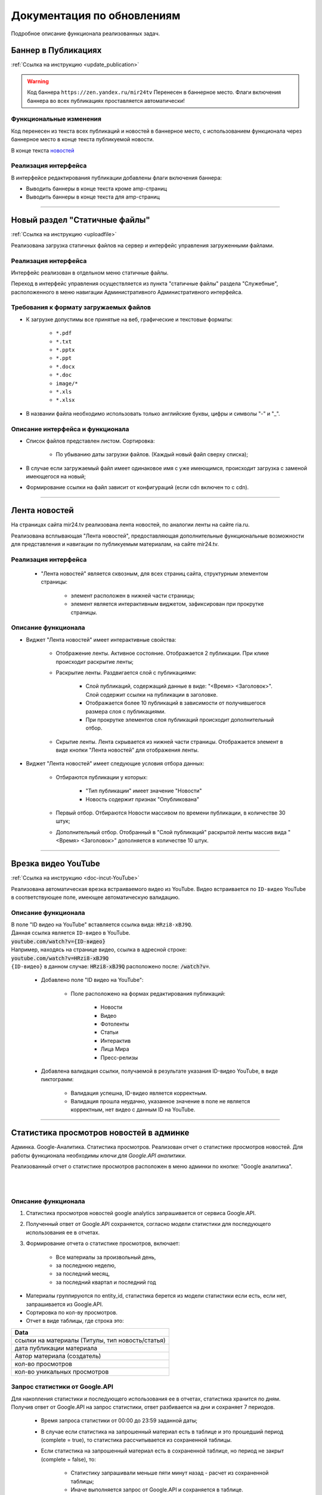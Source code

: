 ============================
Документация по обновлениям
============================
Подробное описание функционала реализованных задач.

Баннер в Публикациях
=====================
:ref:`Ссылка на инструкцию <update_publication>`

.. warning::

   Код баннера ``https://zen.yandex.ru/mir24tv`` Перенесен в баннерное место.
   Флаги включения баннера во всех публикациях проставляется автоматически!

Функциональные изменения
---------------------------
Код перенесен из текста всех публикаций и новостей в баннерное место, с использованием функционала через
баннерное место в конце текста публикуемой новости.

В конце текста `новостей <https://mir24.tv/news/list/all>`_

Реализация интерфейса
------------------------------------------------
В интерфейсе редактирования публикации добавлены флаги включения баннера:

* Выводить баннеры в конце текста кроме amp-страниц
* Выводить баннеры в конце текста для amp-страниц

____

Новый раздел "Статичные файлы"
=========================================
:ref:`Ссылка на инструкцию <uploadfile>`

Реализована загрузка статичных файлов на сервер и интерфейс управления загруженными файлами.

Реализация интерфейса
------------------------------------------------
Интерфейс реализован в отдельном меню статичные файлы.

Переход в интерфейс управления осуществляется из пункта "статичные файлы" раздела "Служебные", расположенного в меню навигации Административного Административного интерфейса.

Требования к формату загружаемых файлов
------------------------------------------------
* К загрузке допустимы все принятые на веб, графические и текстовые форматы:

    *  ``*.pdf``
    *  ``*.txt``
    *  ``*.pptx``
    *  ``*.ppt``
    *  ``*.docx``
    *  ``*.doc``
    *  ``image/*``
    *  ``*.xls``
    *  ``*.xlsx``

* В названии файла необходимо использовать только английские буквы, цифры и символы "-" и "_".

Описание интерфейса и функционала
----------------------------------------------------------------

* Список файлов представлен листом. Сортировка:

    * По убыванию даты загрузки файлов. (Каждый новый файл сверху списка);

* В случае если загружаемый файл имеет одинаковое имя с уже имеющимся, происходит загрузка с заменой имеющегося на новый;

* Формирование ссылки на файл зависит от конфигураций (если cdn включен то с cdn).

____

Лента новостей
==================
На страницах сайта mir24.tv реализована лента новостей, по аналогии ленты на сайте ria.ru.

Реализована всплывающая "Лента новостей", предоставляющая дополнительные функциональные возможности для представления и навигации по публикуемым материалам, на сайте mir24.tv.

Реализация интерфейса
-----------------------
 * "Лента новостей" является сквозным, для всех страниц сайта, структурным элементом страницы:

    * элемент расположен в нижней части страницы;

    * элемент является интерактивным виджетом, зафиксирован при прокрутке страницы.

Описание функционала
-----------------------

* Виджет "Лента новостей" имеет интерактивные свойства:

    * Отображение ленты. Активное состояние. Отображается 2 публикации. При клике происходит раскрытие ленты;

    * Раскрытие ленты. Раздвигается слой с публикациями:

        * Слой публикаций, содержащий данные в виде: "<Время> <Заголовок>". Слой содержит ссылки на публикации в заголовке.

        * Отображается более 10 публикаций в зависимости от получившегося размера слоя с публикациями.

        * При прокрутке элементов слоя публикаций происходит дополнительный отбор.

    * Скрытие ленты. Лента скрывается из нижней части страницы. Отображается элемент в виде кнопки "Лента новостей" для отображения ленты.

* Виджет "Лента новостей" имеет следующие условия отбора данных:

    * Отбираются публикации у которых:

        * "Тип публикации" имеет значение "Новости"
        * Новость содержит признак "Опубликована"

    * Первый отбор. Отбираются Новости массивом по времени публикации, в количестве 30 штук;

    * Дополнительный отбор. Отобранный в "Слой публикаций" раскрытой ленты массив вида "<Время> <Заголовок>" дополняется в количестве 10 штук.

____

Врезка видео YouTube
=======================
:ref:`Ссылка на инструкцию <doc-incut-YouTube>`

Реализована автоматическая врезка встраиваемого видео из YouTube. Видео встраивается по ``ID-видео`` YouTube в соответствующее поле, имеющее автоматическую валидацию.

Описание функционала
-------------------------
| В поле "ID видео на YouTube" вставляется ссылка вида: ``HRzi8-xBJ9Q``.
| Данная ссылка является ``ID-видео`` в YouTube.
| :code:`youtube.com/watch?v={ID-видео}`
| Например, находясь на странице видео, ссылка в адресной строке:
| :code:`youtube.com/watch?v=HRzi8-xBJ9Q`
| ``{ID-видео}`` в данном случае: :code:`HRzi8-xBJ9Q` расположено после: :code:`/watch?v=`.


 * Добавлено поле "ID видео на YouTube":

    * Поле расположено на формах редактирования публикаций:

        * Новости
        * Видео
        * Фотоленты
        * Статьи
        * Интерактив
        * Лица Мира
        * Пресс-релизы

 * Добавлена валидация ссылки, получаемой в результате указания ID-видео YouTube, в виде пиктограмм:

    * |sucss| Валидация успешна, ID-видео является корректным.
    * |fail| Валидация прошла неудачно, указанное значение в поле не является корректным, нет видео с данным ID на YouTube.


.. |sucss| image:: /images/youtube-sucss.jpg
.. |fail| image:: /images/youtube-fail.jpg

____

.. _google-analytics:

Статистика просмотров новостей в админке
==========================================
Админка. Google-Аналитика. Статистика просмотров. Реализован отчет о статистике просмотров новостей.
Для работы функционала необходимы *ключи для Google.API аналитики*.

.. image:: /images/admin/menu_analytics.jpg
   :scale: 80
   :align: right

Реализованный отчет о статистике просмотров расположен в меню админки по кнопке: "Google аналитика".

|
|

Описание функционала
-------------------------
#. Статистика просмотров новостей google analytics запрашивается от сервиса Google.API.
#. Полученный ответ от Google.API сохраняется, согласно модели статистики для последующего использования ее в отчетах.

#. Формирование отчета о статистике просмотров, включает:

      * Все материалы за произвольный день,
      * за последнюю неделю,
      * за последний месяц,
      * за последний квартал и последний год


* Материалы группируются по entity_id, статистика берется из модели статистики если есть, если нет, запрашивается из Google.API.

* Сортировка по кол-ву просмотров.

* Отчет в виде таблицы, где строка это:

.. csv-table::
   :header: Data
   :widths: 40

   "ссылки на материалы (Титулы, тип новость/статья)"
   "дата публикации материала"
   "Автор материала (создатель)"
   "кол-во просмотров"
   "кол-во уникальных просмотров"


Запрос статистики от Google.API
------------------------------------------------
| Для накопления статистики и последующего использования ее в отчетах, статистика хранится по дням.
| Получив ответ от Google.API на запрос статистики, ответ разбивается на дни и сохраняет 7 периодов.

 * Время запроса статистики от 00:00 до 23:59 заданной даты;

 * В случае если статистика на запрошенный материал есть в таблице и это прошедший период (complete = true), то статистика рассчитывается из сохраненной таблицы.

 * Если статистика на запрошенный материал есть в сохраненной таблице, но период не закрыт (complete = false), то:

      * Статистику запрашивали меньше пяти минут назад - расчет из сохраненной таблицы;
      * Иначе выполняется запрос от Google.API и сохраняется в таблице.

 * Если статистика отсутствует и она за **прошлый** период, то выполняется запрос от Google.API и сохраняется с флагом complete = ``true``;
 * Если статистика отсутствует и она за **текущий** период, то необходимо выполняется запрос от Google.API и сохраняется с флагом complete = ``false``.

Крон задача по получению статистики по материалам текущего дня
~~~~~~~~~~~~~~~~~~~~~~~~~~~~~~~~~~~~~~~~~~~~~~~~~~~~~~~~~~~~~~~
Раз в 10 минут (настройка в конфиг) опрашивать все материалы текущего дня на предмет статистики и сохранять в таблицу.

Модель статистики для таблицы сохраненных ответов
-----------------------------------------------------
| Что бы исключить постоянные обращения к Google.API *(количество обращений лимитировано)*, полученные от Google результаты необходимо сохранять в таблицу.
| Структура таблицы:

.. csv-table:: Response
   :header: "Response Data", type
   :widths: 20, 30

   "ID записи", "(uint8,autoincrement)"
   "entity_id", "( = entity_id news table)"
   "url", "(нужно для быстрого поиска по url)"
   "from_datetime", "(timestamp)"
   "unique_views", "(uint8)"
   "total_views", "(uint8)"
   "complete", "(true,false)"

*Флаг complite ставится когда был запрос статистики за прошедший период, а значит он не может уже измениться.*

____
